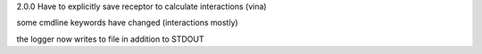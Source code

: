

2.0.0
Have to explicitly save receptor to calculate interactions (vina)

some cmdline keywords have changed (interactions mostly)

the logger now writes to file in addition to STDOUT

